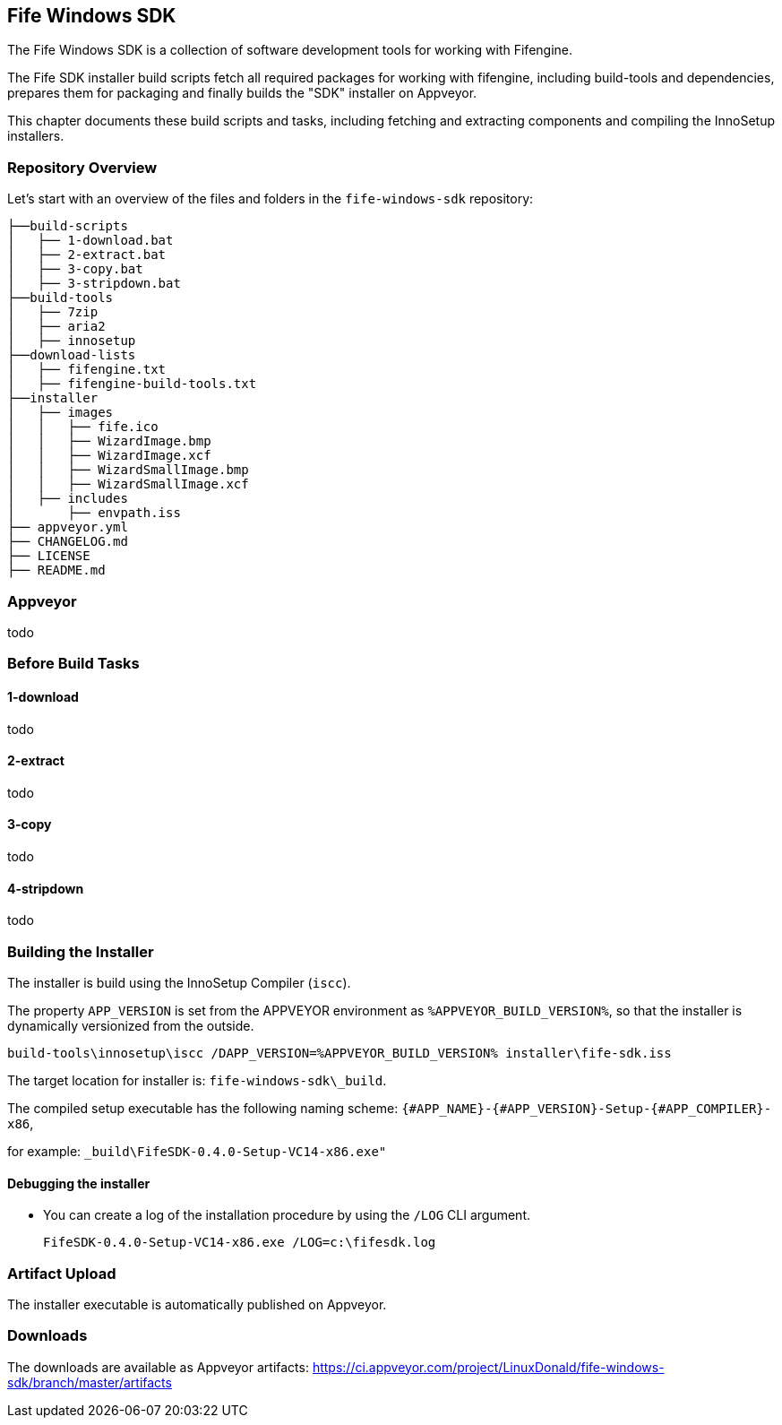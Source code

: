 ## Fife Windows SDK

The Fife Windows SDK is a collection of software development tools for working with Fifengine.

The Fife SDK installer build scripts fetch all required packages for working with fifengine, 
including build-tools and dependencies, prepares them for packaging and finally builds the "SDK" installer on Appveyor.

This chapter documents these build scripts and tasks, including fetching and extracting components and compiling the InnoSetup installers.

### Repository Overview

Let's start with an overview of the files and folders in the `fife-windows-sdk` repository:

```
├──build-scripts
│   ├── 1-download.bat
│   ├── 2-extract.bat
│   ├── 3-copy.bat
│   ├── 3-stripdown.bat
├──build-tools
│   ├── 7zip
│   ├── aria2
│   ├── innosetup
├──download-lists
│   ├── fifengine.txt
│   ├── fifengine-build-tools.txt
├──installer
│   ├── images
│   │   ├── fife.ico
│   │   ├── WizardImage.bmp
│   │   ├── WizardImage.xcf
│   │   ├── WizardSmallImage.bmp
│   │   ├── WizardSmallImage.xcf
│   ├── includes
│       ├── envpath.iss
├── appveyor.yml
├── CHANGELOG.md
├── LICENSE
├── README.md
```

### Appveyor

todo

### Before Build Tasks

#### 1-download

todo

#### 2-extract

todo

#### 3-copy

todo

#### 4-stripdown

todo

### Building the Installer

The installer is build using the InnoSetup Compiler (`iscc`).

The property `APP_VERSION` is set from the APPVEYOR environment as `%APPVEYOR_BUILD_VERSION%`, so that the installer is dynamically versionized from the outside.

`build-tools\innosetup\iscc /DAPP_VERSION=%APPVEYOR_BUILD_VERSION% installer\fife-sdk.iss`

The target location for installer is: `fife-windows-sdk\_build`.

The compiled setup executable has the following naming scheme: `{#APP_NAME}-{#APP_VERSION}-Setup-{#APP_COMPILER}-x86`, 

for example: `_build\FifeSDK-0.4.0-Setup-VC14-x86.exe"`

#### Debugging the installer

- You can create a log of the installation procedure by using the `/LOG` CLI argument.

    FifeSDK-0.4.0-Setup-VC14-x86.exe /LOG=c:\fifesdk.log

### Artifact Upload

The installer executable is automatically published on Appveyor.

### Downloads

The downloads are available as Appveyor artifacts: https://ci.appveyor.com/project/LinuxDonald/fife-windows-sdk/branch/master/artifacts
